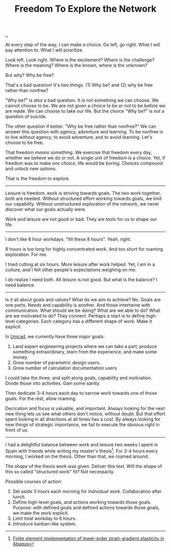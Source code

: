 :PROPERTIES:
:ID: d25f0e71-4b76-47fc-b816-f57f696fb8c6
:END:
#+TITLE: Freedom To Explore the Network

[[file:..][..]]

At every step of the way, I can make a choice.
Go left, go right.
What I will pay attention to.
What I will prioritize.

Look left.
Look right.
Where is the excitement?
Where is the challenge?
Where is the meaning?
Where is the known, where is the unknown?

But why?
Why be free?

That's a bad question!
It's two things.
(1) Why be?
and (2) why be free rather than nonfree?

"Why be?" is /also/ a bad question.
It is not something we can choose.
We cannot choose to be.
We are not given a choice to be or not to be before we are made.
We can choose to take our life.
But the choice "Why be?" is /not/ a question of suicide.

The other question if better.
"Why be free rather than nonfree?"
We can answer this question with agency, adventure and learning.
To be nonfree is to live without agency, to avoid adventure, and to avoid learning.
Let's choose to be free.

That freedom /means something/.
We exercise that freedom every day, whether we believe we do or not.
A single unit of freedom is a choice.
Yet, if freedom was to make /one choice/, life would be boring.
Choices compound and unlock new options.

That is the freedom to explore.

-----

Leisure is freedom, work is striving towards goals.
The two work together, both are needed.
Without structured effort working towards goals, we limit our capability.
Without unstructured exploration of the network, we never discover what our goals actually were.

Work and leisure are not good or bad.
They are tools for us to shape our life.

-----

I don't like 8 hour workdays.
"fill these 8 hours".
Yeah, right.

8 hours is too long for highly concentrated work.
And too short for roaming exploration.
For me.

I tried cutting at six hours.
More leisure after work helped.
Yet, I am in a culture, and I felt other people's expectations weighing on me.

I do realize I need both.
All leisure is not good.
But what is the balance?
I need balance.

-----

Is it all about goals and values?
What do we aim to achieve?
No.
Goals are one parts.
Needs and capability is another.
And those intertwine with communication.
What should we be doing?
What are we able to do?
What are we motivated to do?
They connect.
Perhaps a start is to define high-level categories.
Each category has a different shape of work.
Make it explicit.

In [[id:a91a46da-75f0-4a1c-8cde-5e51ad199026][Unicad]], we currently have three major goals:

1. Land expert engineering projects where we can take a part, produce something extraordinary, learn from the experience, and make some money.
2. Grow number of parametric design users.
3. Grow number of calculation documentation users.

I could take the three, and split along goals, capability and motivation.
Divide those into activities.
Gain some sanity.

Then dedicate 3-4 hours each day to narrow work towards one of those goals.
For the rest, allow roaming.

Decication and focus is valuable, and important.
Always looking for the next new thing lets us see what others don't notice, without doubt.
But that effort spent looking in all directions at all times has a cost.
By always looking for new things of strategic importance, we fail to execute the obvious right in front of us.

-----

I had a delightful balance between work and leisure two weeks I spent in Spain with friends while writing my master's thesis[fn:1].
For 3-4 hours every morning, I worked on the thesis.
Other than that, we roamed around.

The /shape/ of the thesis work was given.
Deliver this text.
Will the shape of this so called "structured work" fit?
Not necessarily.

Possible courses of action:

1. Set aside 3 hours each morning for /individual work/.
   Collaboration after lunch.
2. Define high-level goals, and actions working towards those goals.
   Purpose: with defined goals and defined actions towards those goals, we make the work explicit.
3. Limit total workday to 6 hours.
4. Introduce kanban-like system.

[fn:1] [[id:3619c8d2-f020-4e65-8e45-ca1970cdf46c][Finite element implementation of lower-order strain gradient plasticity in Abaqus]]
